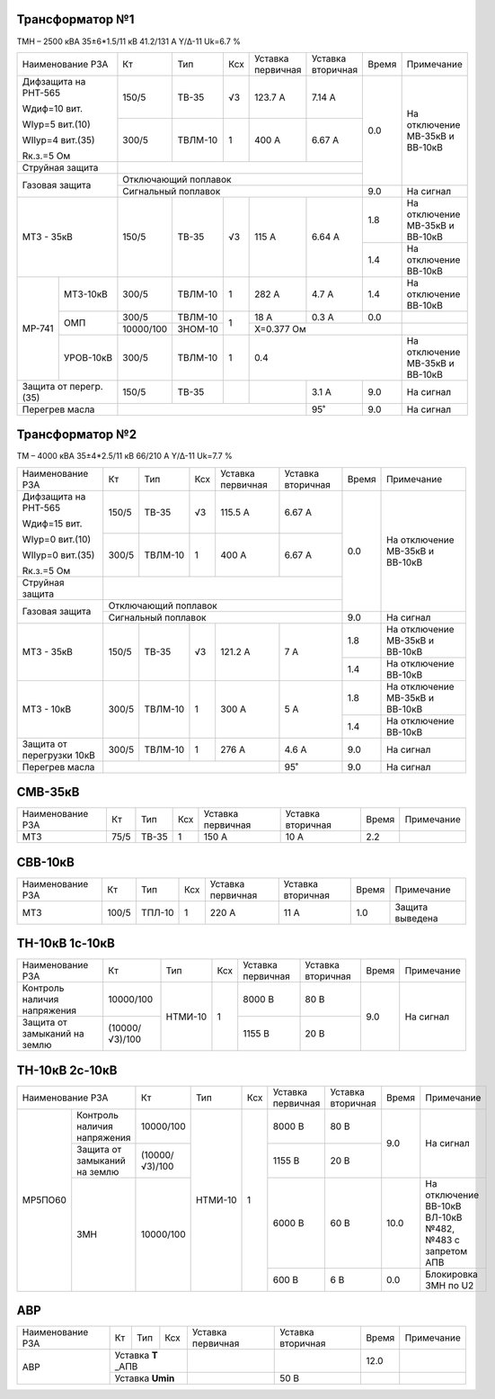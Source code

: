 Трансформатор №1
~~~~~~~~~~~~~~~~

ТМН – 2500 кВА  35±6*1.5/11 кВ
41.2/131 А   Y/Δ-11 Uk=6.7 %

+---------------------+---------+-------+----+---------------+---------+-----+-----------------------+
|Наименование РЗА     | Кт      | Тип   |Ксх |Уставка        |Уставка  |Время|Примечание             |
|                     |         |       |    |первичная      |вторичная|     |                       |
+---------------------+---------+-------+----+---------------+---------+-----+-----------------------+
| Дифзащита на РНТ-565| 150/5   |ТВ-35  | √3 | 123.7 А       | 7.14 А  | 0.0 |На отключение МВ-35кВ и|
|                     |         |       |    |               |         |     |ВВ-10кВ                |
| Wдиф=10 вит.        +---------+-------+----+---------------+---------+     |                       |
|                     | 300/5   |ТВЛМ-10|  1 | 400 А         | 6.67 А  |     |                       |
| WIур=5 вит.(10)     |         |       |    |               |         |     |                       |
|                     |         |       |    |               |         |     |                       |
| WIIур=4 вит.(35)    |         |       |    |               |         |     |                       |
|                     |         |       |    |               |         |     |                       |
| Rк.з.=5 Ом          |         |       |    |               |         |     |                       |
+---------------------+---------+-------+----+---------------+---------+     |                       |
| Струйная защита     |                                                |     |                       |
+---------------------+------------------------------------------------+     |                       |
| Газовая защита      | Отключающий поплавок                           |     |                       |
|                     +------------------------------------------------+-----+-----------------------+
|                     | Сигнальный  поплавок                           | 9.0 | На сигнал             |
+---------------------+---------+-------+----+---------------+---------+-----+-----------------------+
|МТЗ - 35кВ           | 150/5   |ТВ-35  | √3 | 115 А         | 6.64 А  | 1.8 |На отключение МВ-35кВ и|
|                     |         |       |    |               |         |     |ВВ-10кВ                |
|                     |         |       |    |               |         +-----+-----------------------+
|                     |         |       |    |               |         | 1.4 |На отключение ВВ-10кВ  |
+------+--------------+---------+-------+----+---------------+---------+-----+-----------------------+
|МР-741|МТЗ-10кВ      | 300/5   |ТВЛМ-10|  1 | 282 А         | 4.7 А   | 1.4 |На отключение ВВ-10кВ  |
|      +--------------+---------+-------+----+---------------+---------+-----+-----------------------+
|      |ОМП           |300/5    |ТВЛМ-10|  1 | 18 А          | 0.3 А   | 0.0 |                       |
|      |              +---------+-------+    +---------------+---------+-----+-----------------------+
|      |              |10000/100|ЗНОМ-10|    |Х=0.377 Ом                     |                       |
|      +--------------+---------+-------+----+-------------------------+-----+-----------------------+
|      |УРОВ-10кВ     | 300/5   |ТВЛМ-10|  1 |                           0.4 |На отключение МВ-35кВ и|
|      |              |         |       |    |                               |ВВ-10кВ                |
+------+--------------+---------+-------+----+---------------+---------+-----+-----------------------+
|Защита от перегр.(35)| 150/5   |ТВ-35  |    |               | 3.1 А   | 9.0 |На сигнал              |
+---------------------+---------+-------+----+---------------+---------+-----+-----------------------+
|Перегрев масла       |                                      |  95˚    | 9.0 |На сигнал              |
+---------------------+--------------------------------------+---------+-----+-----------------------+


Трансформатор №2
~~~~~~~~~~~~~~~~

ТМ – 4000 кВА  35±4*2.5/11 кВ
66/210 А   Y/Δ-11 Uk=7.7 %

+-------------------------+------+-------+----+---------------------+---------+-----+-----------------------+
|Наименование РЗА         | Кт   | Тип   |Ксх |Уставка              |Уставка  |Время|Примечание             |
|                         |      |       |    |первичная            |вторичная|     |                       |
+-------------------------+------+-------+----+---------------------+---------+-----+-----------------------+
| Дифзащита на РНТ-565    | 150/5|ТВ-35  | √3 | 115.5 А             | 6.67 А  | 0.0 |На отключение МВ-35кВ и|
|                         |      |       |    |                     |         |     |ВВ-10кВ                |
| Wдиф=15 вит.            +------+-------+----+---------------------+---------+     |                       |
|                         | 300/5|ТВЛМ-10|  1 | 400 А               | 6.67 А  |     |                       |
| WIур=0 вит.(10)         |      |       |    |                     |         |     |                       |
|                         |      |       |    |                     |         |     |                       |
| WIIур=0 вит.(35)        |      |       |    |                     |         |     |                       |
|                         |      |       |    |                     |         |     |                       |
| Rк.з.=5 Ом              |      |       |    |                     |         |     |                       |
+-------------------------+------+-------+----+---------------------+---------+     |                       |
| Струйная защита         |                                                   |     |                       |
+-------------------------+---------------------------------------------------+     |                       |
| Газовая защита          | Отключающий поплавок                              |     |                       |
|                         +---------------------------------------------------+-----+-----------------------+
|                         | Сигнальный  поплавок                              | 9.0 | На сигнал             |
+-------------------------+------+-------+----+---------------------+---------+-----+-----------------------+
|МТЗ - 35кВ               | 150/5|ТВ-35  | √3 | 121.2 А             | 7 А     | 1.8 |На отключение МВ-35кВ и|
|                         |      |       |    |                     |         |     |ВВ-10кВ                |
|                         |      |       |    |                     |         +-----+-----------------------+
|                         |      |       |    |                     |         | 1.4 |На отключение ВВ-10кВ  |
+-------------------------+------+-------+----+---------------------+---------+-----+-----------------------+
|МТЗ - 10кВ               | 300/5|ТВЛМ-10| 1  | 300 А               | 5 А     | 1.8 |На отключение МВ-35кВ  |
|                         |      |       |    |                     |         |     |и ВВ-10кВ              |
|                         |      |       |    |                     |         +-----+-----------------------+
|                         |      |       |    |                     |         | 1.4 |На отключение ВВ-10кВ  |
+-------------------------+------+-------+----+---------------------+---------+-----+-----------------------+
|Защита от перегрузки 10кВ| 300/5|ТВЛМ-10|  1 | 276 А               | 4.6 А   | 9.0 |На сигнал              |
+-------------------------+------+-------+----+---------------------+---------+-----+-----------------------+
|Перегрев масла           |                                         | 95˚     | 9.0 |На сигнал              |
+-------------------------+-----------------------------------------+---------+-----+-----------------------+

СМВ-35кВ
~~~~~~~~

+----------------+-------+-------+---+---------+---------+-----+--------------+
|Наименование РЗА| Кт    | Тип   |Ксх|Уставка  |Уставка  |Время|Примечание    |
|                |       |       |   |первичная|вторичная|     |              |
+----------------+-------+-------+---+---------+---------+-----+--------------+
|МТЗ             | 75/5  | ТВ-35 | 1 | 150 А   | 10 А    | 2.2 |              |
+----------------+-------+-------+---+---------+---------+-----+--------------+

СВВ-10кВ
~~~~~~~~

+----------------+-----+------+---+---------+---------+-----+---------------+
|Наименование РЗА| Кт  | Тип  |Ксх|Уставка  |Уставка  |Время|Примечание     |
|                |     |      |   |первичная|вторичная|     |               |
+----------------+-----+------+---+---------+---------+-----+---------------+
|МТЗ             |100/5|ТПЛ-10| 1 | 220 А   | 11 А    | 1.0 |Защита выведена|
+----------------+-----+------+---+---------+---------+-----+---------------+


ТН-10кВ 1с-10кВ
~~~~~~~~~~~~~~~

+-------------------+--------------+-------+---+---------+---------+-----+----------+
|Наименование РЗА   | Кт           | Тип   |Ксх|Уставка  |Уставка  |Время|Примечание|
|                   |              |       |   |первичная|вторичная|     |          |
+-------------------+--------------+-------+---+---------+---------+-----+----------+
|Контроль наличия   | 10000/100    |НТМИ-10| 1 | 8000 В  | 80 В    | 9.0 |На сигнал |
|напряжения         |              |       |   |         |         |     |          |
+-------------------+--------------+       |   +---------+---------+     |          |
|Защита от замыканий|(10000/√3)/100|       |   | 1155 В  | 20 В    |     |          |
|на землю           |              |       |   |         |         |     |          |
+-------------------+--------------+-------+---+---------+---------+-----+----------+

ТН-10кВ 2с-10кВ
~~~~~~~~~~~~~~~

+---------------------------+--------------+-------+---+---------+---------+-----+---------------------+
|Наименование РЗА           | Кт           | Тип   |Ксх|Уставка  |Уставка  |Время|Примечание           |
|                           |              |       |   |первичная|вторичная|     |                     |
+-------+-------------------+--------------+-------+---+---------+---------+-----+---------------------+
|МР5ПО60|Контроль наличия   | 10000/100    |НТМИ-10| 1 | 8000 В  | 80 В    | 9.0 |На сигнал            |
|       |напряжения         |              |       |   |         |         |     |                     |
|       +-------------------+--------------+       |   +---------+---------+     |                     |
|       |Защита от замыканий|(10000/√3)/100|       |   | 1155 В  | 20 В    |     |                     |
|       |на землю           |              |       |   |         |         |     |                     |
|       +-------------------+--------------+       |   +---------+---------+-----+---------------------+
|       |ЗМН                | 10000/100    |       |   | 6000 В  | 60 В    | 10.0|На отключение ВВ-10кВ|
|       |                   |              |       |   |         |         |     |ВЛ-10кВ №482, №483   |
|       |                   |              |       |   |         |         |     |с запретом АПВ       |
|       |                   |              |       |   +---------+---------+-----+---------------------+
|       |                   |              |       |   | 600 В   | 6 В     | 0.0 |Блокировка ЗМН по U2 |
+-------+-------------------+--------------+-------+---+---------+---------+-----+---------------------+

АВР
~~~

+----------------+---------+----+---+---------+---------+-----+----------+
|Наименование РЗА| Кт      | Тип|Ксх|Уставка  |Уставка  |Время|Примечание|
|                |         |    |   |первичная|вторичная|     |          |
+----------------+---------+----+---+---------+---------+-----+----------+
|АВР             |Уставка **Т** _АПВ|         |         | 12.0|          |
|                +------------------+---------+---------+-----+----------+
|                |Уставка **Umin**  |         | 50 В    |     |          |
+----------------+------------------+---------+---------+-----+----------+
